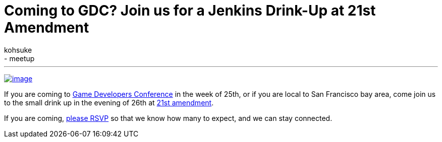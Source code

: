 = Coming to GDC? Join us for a Jenkins Drink-Up at 21st Amendment
:nodeid: 419
:created: 1363114684
:tags:
  - general
  - meetup
:author: kohsuke
---
https://en.wikipedia.org/wiki/Twenty-first_Amendment_to_the_United_States_Constitution[image:https://upload.wikimedia.org/wikipedia/commons/1/15/21st_Amendment_Pg1of1_AC.jpg[image]] +

If you are coming to https://www.gdconf.com/[Game Developers Conference] in the week of 25th, or if you are local to San Francisco bay area, come join us to the small drink up in the evening of 26th at https://21st-amendment.com/[21st amendment]. +

If you are coming, https://www.meetup.com/jenkinsmeetup/events/108919962/[please RSVP] so that we know how many to expect, and we can stay connected.
